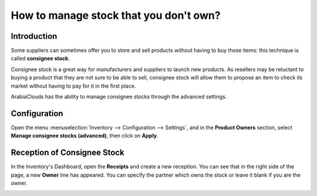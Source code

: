 =======================================
How to manage stock that you don't own?
=======================================

Introduction
============

Some suppliers can sometimes offer you to store and sell products
without having to buy those items: this technique is called **consignee
stock**.

Consignee stock is a great way for manufacturers and suppliers to launch
new products. As resellers may be reluctant to buying a product that
they are not sure to be able to sell, consignee stock will allow them to
propose an item to check its market without having to pay for it in the
first place.

ArabiaClouds has the ability to manage consignee stocks through the advanced
settings.

Configuration
=============

Open the menu :menuselection:`Inventory --> Configuration --> Settings`, 
and in the **Product Owners** section, select **Manage consignee stocks (advanced)**,
then click on **Apply**.

.. image:: media/owned_stock02.png
   :align: center

Reception of Consignee Stock
============================

In the Inventory's Dashboard, open the **Receipts** and create a new
reception. You can see that in the right side of the page, a new
**Owner** line has appeared. You can specify the partner which owns the
stock or leave it blank if you are the owner.

.. image:: media/owned_stock01.png
   :align: center
